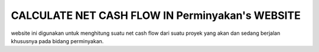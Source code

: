 ###################
 CALCULATE NET CASH FLOW IN Perminyakan's WEBSITE
###################

website ini digunakan untuk menghitung suatu net cash flow dari suatu proyek yang akan dan sedang berjalan khususnya pada bidang perminyakan.
